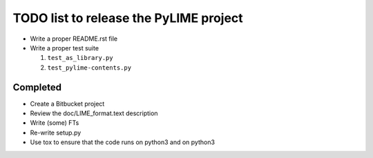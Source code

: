 TODO list to release the PyLIME project
---------------------------------------

* Write a proper README.rst file
* Write a proper test suite

  1. ``test_as_library.py``
  2. ``test_pylime-contents.py``
     

Completed
.........

* Create a Bitbucket project
* Review the doc/LIME_format.text description
* Write (some) FTs
* Re-write setup.py
* Use tox to ensure that the code runs on python3 and on python3
  
